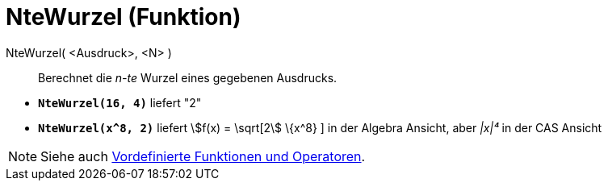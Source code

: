= NteWurzel (Funktion)
:page-en: Nroot_Function
ifdef::env-github[:imagesdir: /de/modules/ROOT/assets/images]

NteWurzel( <Ausdruck>, <N> )::
  Berechnet die _n-te_ Wurzel eines gegebenen Ausdrucks.

[EXAMPLE]
====

* *`++NteWurzel(16, 4)++`* liefert "2"
* *`++NteWurzel(x^8, 2)++`* liefert stem:[f(x) = \sqrt[2] \{x^8} ] in der Algebra Ansicht, aber _|x|⁴_ in der CAS
Ansicht

====

[NOTE]
====

Siehe auch xref:/Vordefinierte_Funktionen_und_Operatoren.adoc[Vordefinierte Funktionen und Operatoren].

====
